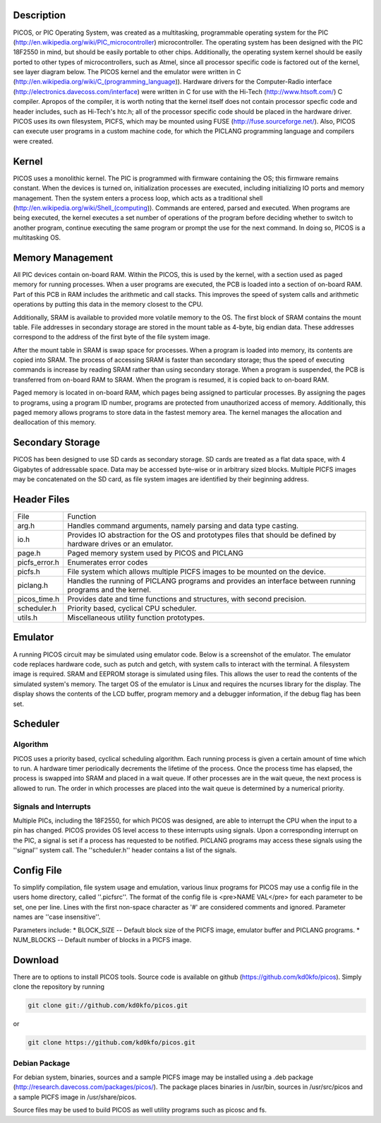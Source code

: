 Description
===========

PICOS, or PIC Operating System, was created as a multitasking, programmable operating system for the PIC (http://en.wikipedia.org/wiki/PIC_microcontroller) microcontroller. The operating system has been designed with the PIC 18F2550 in mind, but should be easily portable to other chips. Additionally, the operating system kernel should be easily ported to other types of microcontrollers, such as Atmel, since all processor specific code is factored out of the kernel, see layer diagram below. The PICOS kernel and the emulator were written in C (http://en.wikipedia.org/wiki/C_(programming_language)). Hardware drivers for the Computer-Radio interface (http://electronics.davecoss.com/interface) were written in C for use with the Hi-Tech (http://www.htsoft.com/) C compiler. Apropos of the compiler, it is worth noting that the kernel itself does not contain processor specfic code and header includes, such as Hi-Tech's htc.h; all of the processor specific code should be placed in the hardware driver. PICOS uses its own filesystem, PICFS, which may be mounted using FUSE (http://fuse.sourceforge.net/). Also, PICOS can execute user programs in a custom machine code, for which the PICLANG programming language and compilers were created.

.. image:: http://blog.davecoss.com/content/electronics/interface/picos_layers.png

Kernel
======

PICOS uses a monolithic kernel. The PIC is programmed with firmware containing the OS; this firmware remains constant. When the devices is turned on, initialization processes are executed, including initializing IO ports and memory management. Then the system enters a process loop, which acts as a traditional shell (http://en.wikipedia.org/wiki/Shell_(computing)). Commands are entered, parsed and executed. When programs are being executed, the kernel executes a set number of operations of the program before deciding whether to switch to another program, continue executing the same program or prompt the use for the next command. In doing so, PICOS is a multitasking OS.

Memory Management
=================

All PIC devices contain on-board RAM. Within the PICOS, this is used by the kernel, with a section used as paged memory for running processes. When a user programs are executed, the PCB is loaded into a section of on-board RAM. Part of this PCB in RAM includes the arithmetic and call stacks. This improves the speed of system calls and arithmetic operations by putting this data in the memory closest to the CPU.

Additionally, SRAM is available to provided more volatile memory to the OS. The first block of SRAM contains the mount table. File addresses in secondary storage are stored in the mount table as 4-byte, big endian data. These addresses correspond to the address of the first byte of the file system image. 

After the mount table in SRAM is swap space for processes. When a program is loaded into memory, its contents are copied into SRAM. The process of accessing SRAM is faster than secondary storage; thus the speed of executing commands is increase by reading SRAM rather than using secondary storage. When a program is suspended, the PCB is transferred from on-board RAM to SRAM. When the program is resumed, it is copied back to on-board RAM.

Paged memory is located in on-board RAM, which pages being assigned to particular processes. By assigning the pages to programs, using a program ID number, programs are protected from unauthorized access of memory. Additionally, this paged memory allows programs to store data in the fastest memory area. The kernel manages the allocation and deallocation of this memory.

Secondary Storage
=================

PICOS has been designed to use SD cards as secondary storage. SD cards are treated as a flat data space, with 4 Gigabytes of addressable space. Data may be accessed byte-wise or in arbitrary sized blocks. Multiple PICFS images may be concatenated on the SD card, as file system images are identified by their beginning address.

Header Files
============

+---------------+-------------------------------------------------------------------------------------------------------------------+
| File          | Function                                                                                                          |
+---------------+-------------------------------------------------------------------------------------------------------------------+
| arg.h         | Handles command arguments, namely parsing and data type casting.                                                  |
+---------------+-------------------------------------------------------------------------------------------------------------------+
| io.h          | Provides IO abstraction for the OS and prototypes files that should be defined by hardware drives or an emulator. |
+---------------+-------------------------------------------------------------------------------------------------------------------+
| page.h        | Paged memory system used by PICOS and PICLANG                                                                     |
+---------------+-------------------------------------------------------------------------------------------------------------------+
| picfs_error.h | Enumerates error codes                                                                                            |
+---------------+-------------------------------------------------------------------------------------------------------------------+
| picfs.h       | File system which allows multiple PICFS images to be mounted on the device.                                       |
+---------------+-------------------------------------------------------------------------------------------------------------------+
| piclang.h     | Handles the running of PICLANG programs and provides an interface between running programs and the kernel.        |
+---------------+-------------------------------------------------------------------------------------------------------------------+
| picos_time.h  | Provides date and time functions and structures, with second precision.                                           |
+---------------+-------------------------------------------------------------------------------------------------------------------+
| scheduler.h   | Priority based, cyclical CPU scheduler.                                                                           |
+---------------+-------------------------------------------------------------------------------------------------------------------+
| utils.h       | Miscellaneous utility function prototypes.                                                                        |
+---------------+-------------------------------------------------------------------------------------------------------------------+

Emulator
========

A running PICOS circuit may be simulated using emulator code. Below is a screenshot of the emulator. The emulator code replaces hardware code, such as putch and getch, with system calls to interact with the terminal. A filesystem image is required. SRAM and EEPROM storage is simulated using files. This allows the user to read the contents of the simulated system's memory. The target OS of the emulator is Linux and requires the ncurses library for the display. The display shows the contents of the LCD buffer, program memory and a debugger information, if the debug flag has been set.

.. image:: http://blog.davecoss.com/content/electronics/interface/PICOS_Emulator.png

Scheduler
=========

Algorithm
---------

PICOS uses a priority based, cyclical scheduling algorithm. Each running process is given a certain amount of time which to run. A hardware timer periodically decrements the lifetime of the process. Once the process time has elapsed, the process is swapped into SRAM and placed in a wait queue. If other processes are in the wait queue, the next process is allowed to run. The order in which processes are placed into the wait queue is determined by a numerical priority.

Signals and Interrupts
----------------------

Multiple PICs, including the 18F2550, for which PICOS was designed, are able to interrupt the CPU when the input to a pin has changed. PICOS provides OS level access to these interrupts using signals. Upon a corresponding interrupt on the PIC, a signal is set if a process has requested to be notified. PICLANG programs may access these signals using the ''signal'' system call. The ''scheduler.h'' header contains a list of the signals.

Config File
===========

To simplify compilation, file system usage and emulation, various linux programs for PICOS may use a config file in the users home directory, called ''.picfsrc''. The format of the config file is 
<pre>NAME VAL</pre>
for each parameter to be set, one per line. Lines with the first non-space character as '#' are considered comments and ignored. Parameter names are ''case insensitive''.

Parameters include:
* BLOCK_SIZE  -- Default block size of the PICFS image, emulator buffer and PICLANG programs.
* NUM_BLOCKS -- Default number of blocks in a PICFS image.

Download
========

There are to options to install PICOS tools. Source code is available on github (https://github.com/kd0kfo/picos). Simply clone the repository by running

.. code::

    git clone git://github.com/kd0kfo/picos.git

or

.. code::

    git clone https://github.com/kd0kfo/picos.git

Debian Package
--------------

For debian system, binaries, sources and a sample PICFS image may be installed using a .deb package (http://research.davecoss.com/packages/picos/). The package places binaries in /usr/bin, sources in /usr/src/picos and a sample PICFS image in /usr/share/picos. 

Source files may be used to build PICOS as well utility programs such as picosc and fs.


